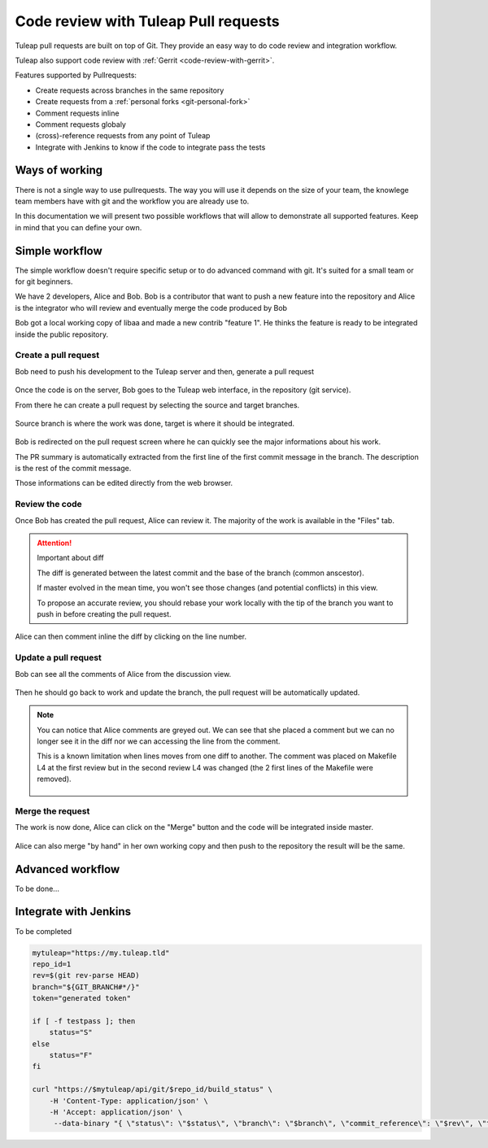 .. _code-review-with-pullrequest:

Code review with Tuleap Pull requests
=====================================

Tuleap pull requests are built on top of Git. They provide an easy way to do
code review and integration workflow.

Tuleap also support code review with :ref:`Gerrit <code-review-with-gerrit>`.

Features supported by Pullrequests:

* Create requests across branches in the same repository
* Create requests from a :ref:`personal forks <git-personal-fork>`
* Comment requests inline
* Comment requests globaly
* (cross)-reference requests from any point of Tuleap
* Integrate with Jenkins to know if the code to integrate pass the tests

Ways of working
---------------

There is not a single way to use pullrequests. The way you will use it depends
on the size of your team, the knowlege team members have with git and the workflow
you are already use to.

In this documentation we will present two possible workflows that will allow to
demonstrate all supported features. Keep in mind that you can define your own.

Simple workflow
---------------

The simple workflow doesn't require specific setup or to do advanced command with
git. It's suited for a small team or for git beginners.

We have 2 developers, Alice and Bob. Bob is a contributor that want to push a
new feature into the repository and Alice is the integrator who will review and
eventually merge the code produced by Bob

Bob got a local working copy of libaa and made a new contrib "feature 1". He thinks
the feature is ready to be integrated inside the public repository.

.. figure:: ../images/screenshots/pullrequest/simple_step1.png
   :align: center
   :alt: Local development
   :name: Local development

Create a pull request
'''''''''''''''''''''

Bob need to push his development to the Tuleap server and then, generate a pull
request

.. figure:: ../images/screenshots/pullrequest/simple_step2.png
   :align: center
   :alt: Push code and create PR
   :name: Push code and create PR

Once the code is on the server, Bob goes to the Tuleap web interface, in the
repository (git service).

From there he can create a pull request by selecting the source and target branches.


.. figure:: ../images/screenshots/pullrequest/simple_step3.png
   :align: center
   :alt: Create the pull request
   :name: Create the pull request

Source branch is where the work was done, target is where it should be integrated.

.. figure:: ../images/screenshots/pullrequest/simple_step4.png
      :align: center
      :alt: Select branches
      :name: Select branches

Bob is redirected on the pull request screen where he can quickly see the major
informations about his work.

The PR summary is automatically extracted from the first line of the first commit
message in the branch. The description is the rest of the commit message.

Those informations can be edited directly from the web browser.

.. figure:: ../images/screenshots/pullrequest/simple_step5.png
      :align: center
      :alt: Pull request screen
      :name: Pull request screen

Review the code
'''''''''''''''

Once Bob has created the pull request, Alice can review it. The majority of the
work is available in the "Files" tab.

.. figure:: ../images/screenshots/pullrequest/simple_step6.png
      :align: center
      :alt: View files
      :name: View files

.. attention:: Important about diff

    The diff is generated between the latest commit and the base of the branch
    (common anscestor).

    If master evolved in the mean time, you won't see those changes (and potential
    conflicts) in this view.

    To propose an accurate review, you should rebase your work locally with the
    tip of the branch you want to push in before creating the pull request.

Alice can then comment inline the diff by clicking on the line number.

.. figure:: ../images/screenshots/pullrequest/simple_step7.png
      :align: center
      :alt: Inline comment
      :name: Inline comment

Update a pull request
'''''''''''''''''''''

Bob can see all the comments of Alice from the discussion view.

.. figure:: ../images/screenshots/pullrequest/simple_step8.png
      :align: center
      :alt: Discussion thread
      :name: Discussion thread

Then he should go back to work and update the branch, the pull request will be
automatically updated.

.. figure:: ../images/screenshots/pullrequest/simple_step9.png
      :align: center
      :alt: After PR update
      :name: After PR update

.. note::

    You can notice that Alice comments are greyed out. We can see that she placed
    a comment but we can no longer see it in the diff nor we can accessing the
    line from the comment.

    This is a known limitation when lines moves from one diff to another. The
    comment was placed on Makefile L4 at the first review but in the second
    review L4 was changed (the 2 first lines of the Makefile were removed).

    .. figure:: ../images/screenshots/pullrequest/simple_step10.png
          :align: center
          :alt: Diff detail
          :name: Diff detail

Merge the request
'''''''''''''''''

The work is now done, Alice can click on the "Merge" button and the code will be
integrated inside master.

.. figure:: ../images/screenshots/pullrequest/simple_step11.png
      :align: center
      :alt: After merge in master
      :name: After merge in master

Alice can also merge "by hand" in her own working copy and then push to the repository
the result will be the same.

Advanced workflow
-----------------

To be done...

Integrate with Jenkins
----------------------

To be completed

.. sourcecode:: bash

    mytuleap="https://my.tuleap.tld"
    repo_id=1
    rev=$(git rev-parse HEAD)
    branch="${GIT_BRANCH#*/}"
    token="generated token"

    if [ -f testpass ]; then
        status="S"
    else
        status="F"
    fi

    curl "https://$mytuleap/api/git/$repo_id/build_status" \
        -H 'Content-Type: application/json' \
        -H 'Accept: application/json' \
         --data-binary "{ \"status\": \"$status\", \"branch\": \"$branch\", \"commit_reference\": \"$rev\", \"token\": \"$token\"}"

